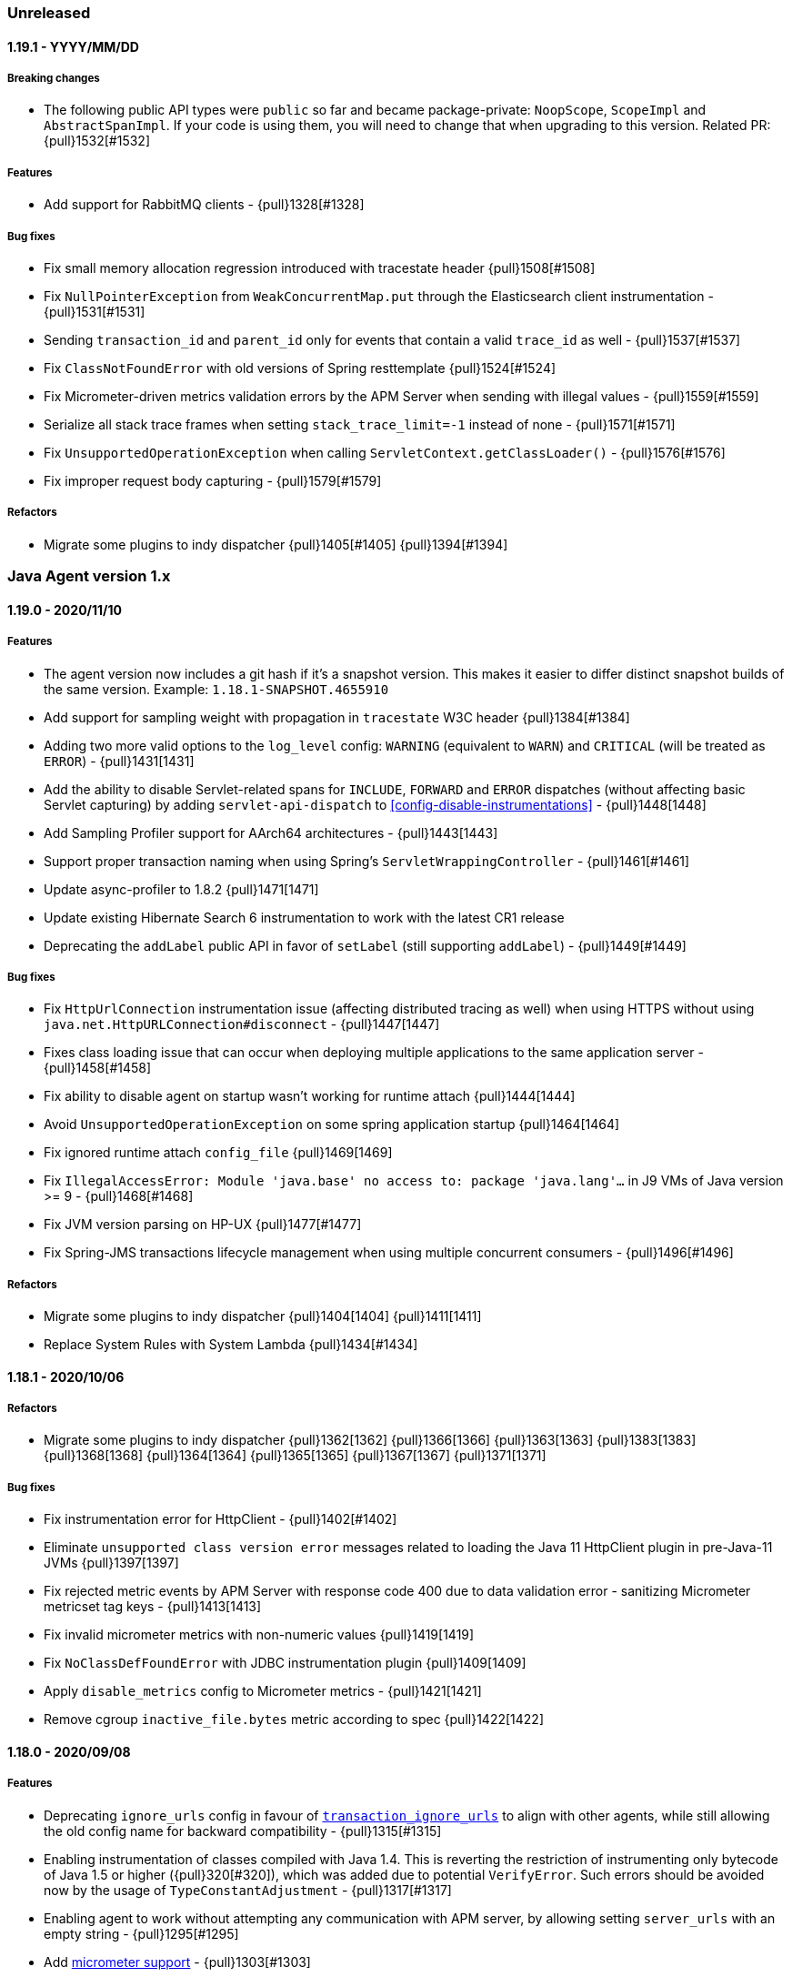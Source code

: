 ifdef::env-github[]
NOTE: Release notes are best read in our documentation at
https://www.elastic.co/guide/en/apm/agent/java/current/release-notes.html[elastic.co]
endif::[]

////
[[release-notes-x.x.x]]
==== x.x.x - YYYY/MM/DD

[float]
===== Breaking changes

[float]
===== Features
* Cool new feature: {pull}2526[#2526]

[float]
===== Bug fixes
////

=== Unreleased

[[release-notes-1.19.1]]
==== 1.19.1 - YYYY/MM/DD

[float]
===== Breaking changes
* The following public API types were `public` so far and became package-private: `NoopScope`, `ScopeImpl` and `AbstractSpanImpl`.
  If your code is using them, you will need to change that when upgrading to this version.
  Related PR: {pull}1532[#1532]

[float]
===== Features
* Add support for RabbitMQ clients - {pull}1328[#1328]

[float]
===== Bug fixes
* Fix small memory allocation regression introduced with tracestate header {pull}1508[#1508]
* Fix `NullPointerException` from `WeakConcurrentMap.put` through the Elasticsearch client instrumentation - {pull}1531[#1531]
* Sending `transaction_id` and `parent_id` only for events that contain a valid `trace_id` as well - {pull}1537[#1537]
* Fix `ClassNotFoundError` with old versions of Spring resttemplate {pull}1524[#1524]
* Fix Micrometer-driven metrics validation errors by the APM Server when sending with illegal values - {pull}1559[#1559]
* Serialize all stack trace frames when setting `stack_trace_limit=-1` instead of none - {pull}1571[#1571]
* Fix `UnsupportedOperationException` when calling `ServletContext.getClassLoader()` - {pull}1576[#1576]
* Fix improper request body capturing - {pull}1579[#1579]

[float]
===== Refactors
* Migrate some plugins to indy dispatcher {pull}1405[#1405] {pull}1394[#1394]

[[release-notes-1.x]]
=== Java Agent version 1.x

[[release-notes-1.19.0]]
==== 1.19.0 - 2020/11/10

[float]
===== Features
* The agent version now includes a git hash if it's a snapshot version.
  This makes it easier to differ distinct snapshot builds of the same version.
  Example: `1.18.1-SNAPSHOT.4655910`
* Add support for sampling weight with propagation in `tracestate` W3C header {pull}1384[#1384]
* Adding two more valid options to the `log_level` config: `WARNING` (equivalent to `WARN`) and `CRITICAL`
  (will be treated as `ERROR`) - {pull}1431[1431]
* Add the ability to disable Servlet-related spans for `INCLUDE`, `FORWARD` and `ERROR` dispatches (without affecting
  basic Servlet capturing) by adding `servlet-api-dispatch` to <<config-disable-instrumentations>> - {pull}1448[1448]
* Add Sampling Profiler support for AArch64 architectures - {pull}1443[1443]
* Support proper transaction naming when using Spring's `ServletWrappingController` - {pull}1461[#1461]
* Update async-profiler to 1.8.2 {pull}1471[1471]
* Update existing Hibernate Search 6 instrumentation to work with the latest CR1 release
* Deprecating the `addLabel` public API in favor of `setLabel` (still supporting `addLabel`) - {pull}1449[#1449]

[float]
===== Bug fixes
* Fix `HttpUrlConnection` instrumentation issue (affecting distributed tracing as well) when using HTTPS without using
  `java.net.HttpURLConnection#disconnect` - {pull}1447[1447]
* Fixes class loading issue that can occur when deploying multiple applications to the same application server - {pull}1458[#1458]
* Fix ability to disable agent on startup wasn't working for runtime attach {pull}1444[1444]
* Avoid `UnsupportedOperationException` on some spring application startup {pull}1464[1464]
* Fix ignored runtime attach `config_file` {pull}1469[1469]
* Fix `IllegalAccessError: Module 'java.base' no access to: package 'java.lang'...` in J9 VMs of Java version >= 9 -
  {pull}1468[#1468]
* Fix JVM version parsing on HP-UX {pull}1477[#1477]
* Fix Spring-JMS transactions lifecycle management when using multiple concurrent consumers - {pull}1496[#1496]

[float]
===== Refactors
* Migrate some plugins to indy dispatcher {pull}1404[1404] {pull}1411[1411]
* Replace System Rules with System Lambda {pull}1434[#1434]

[[release-notes-1.18.1]]
==== 1.18.1 - 2020/10/06

[float]
===== Refactors
* Migrate some plugins to indy dispatcher {pull}1362[1362] {pull}1366[1366] {pull}1363[1363] {pull}1383[1383] {pull}1368[1368] {pull}1364[1364] {pull}1365[1365] {pull}1367[1367] {pull}1371[1371]

[float]
===== Bug fixes
* Fix instrumentation error for HttpClient - {pull}1402[#1402]
* Eliminate `unsupported class version error` messages related to loading the Java 11 HttpClient plugin in pre-Java-11 JVMs {pull}1397[1397]
* Fix rejected metric events by APM Server with response code 400 due to data validation error - sanitizing Micrometer
metricset tag keys - {pull}1413[1413]
* Fix invalid micrometer metrics with non-numeric values {pull}1419[1419]
* Fix `NoClassDefFoundError` with JDBC instrumentation plugin {pull}1409[1409]
* Apply `disable_metrics` config to Micrometer metrics - {pull}1421[1421]
* Remove cgroup `inactive_file.bytes` metric according to spec {pull}1422[1422]

[[release-notes-1.18.0]]
==== 1.18.0 - 2020/09/08

[float]
===== Features
* Deprecating `ignore_urls` config in favour of <<config-transaction-ignore-urls, `transaction_ignore_urls`>> to align
  with other agents, while still allowing the old config name for backward compatibility - {pull}1315[#1315]
* Enabling instrumentation of classes compiled with Java 1.4. This is reverting the restriction of instrumenting only
  bytecode of Java 1.5 or higher ({pull}320[#320]), which was added due to potential `VerifyError`. Such errors should be
  avoided now by the usage of `TypeConstantAdjustment` - {pull}1317[#1317]
* Enabling agent to work without attempting any communication with APM server, by allowing setting `server_urls` with
  an empty string - {pull}1295[#1295]
* Add <<metrics-micrometer, micrometer support>> - {pull}1303[#1303]
* Add `profiling_inferred_spans_lib_directory` option to override the default temp directory used for exporting the async-profiler library.
  This is useful for server-hardened environments where `/tmp` is often configured with `noexec`, leading to `java.lang.UnsatisfiedLinkError` errors - {pull}1350[#1350]
* Create spans for Servlet dispatches to FORWARD, INCLUDE and ERROR - {pull}1212[#1212]
* Support JDK 11 HTTPClient - {pull}1307[#1307]
* Lazily create profiler temporary files {pull}1360[#1360]
* Convert the followings to Indy Plugins (see details in <<release-notes-1.18.0.rc1, 1.18.0-rc1 relase notes>>): gRPC,
  AsyncHttpClient, Apache HttpClient
* The agent now collects cgroup memory metrics (see details in <<metrics-cgroup,Metrics page>>)
* Update async-profiler to 1.8.1 {pull}1382[#1382]
* Runtime attach install option is promoted to 'beta' status (was experimental).

[float]
===== Bug fixes
* Fixes a `NoClassDefFoundError` in the JMS instrumentation of `MessageListener` - {pull}1287[#1287]
* Fix `/ by zero` error message when setting `server_urls` with an empty string - {pull}1295[#1295]
* Fix `ClassNotFoundException` or `ClassCastException` in some cases where special log4j configurations are used - {pull}1322[#1322]
* Fix `NumberFormatException` when using early access Java version - {pull}1325[#1325]
* Fix `service_name` config being ignored when set to the same auto-discovered default value - {pull}1324[#1324]
* Fix service name error when updating a web app on a Servlet container - {pull}1326[#1326]
* Fix remote attach 'jps' executable not found when 'java' binary is symlinked ot a JRE - {pull}1352[#1352]

[[release-notes-1.18.0.rc1]]
==== 1.18.0.RC1 - 2020/07/22

This release candidate adds some highly anticipated features:
It’s now possible to attach the agent at runtime in more cases than before.
Most notably, it enables runtime attachment on JBoss, WildFly, Glassfish/Payara,
and other OSGi runtimes such as Atlassian Jira and Confluence.

To make this and other significant features, such as https://github.com/elastic/apm-agent-java/issues/937[external plugins], possible,
we have implemented major changes to the architecture of the agent.
The agent now relies on the `invokedynamic` bytecode instruction to make plugin development easier, safer, and more efficient.
As early versions of Java 7 and Java 8 have unreliable support for invokedynamic,
we now require a minimum update level of 60 for Java 7 (7u60+) in addition to the existing minimum update level of 40 for Java 8 (8u40+).

We’re looking for users who would like to try this out to give feedback.
If we see that the `invokedynamic`-based approach (https://github.com/elastic/apm-agent-java/pull/1230[indy plugins]) works well, we can continue and migrate the rest of the plugins.
After the migration has completed, we can move forward with external plugins and remove the experimental label from runtime attachment.

If all works like in our testing, you would not see `NoClassDefFoundError` s anymore when, for example, trying to attach the agent at runtime to an OSGi container or a JBoss server.
Also, non-standard OSGi containers, such as Atlassian Jira and other technologies with restrictive class loading policies, such as MuleSoft ESB, will benefit from this change.

In the worst case, there might be JVM crashes due to `invokedynamic`-related JVM bugs.
However, we already disable the agent when attached to JVM versions that are known to be problematic.
Another potentially problematic area is that we now dynamically raise the bytecode version of instrumented classes to be at least bytecode version 51 (Java 7).
This is needed in order to be able to use the `invokedynamic` instruction.
This requires re-computation of stack map frames which makes instrumentation a bit slower.
We don't anticipate notable slowdowns unless you extensively (over-)use <<config-trace-methods, `trace_methods`>>.

[float]
===== Breaking changes
* Early Java 7 versions, prior to update 60, are not supported anymore.
  When trying to attach to a non-supported version, the agent will disable itself and not apply any instrumentations.

[float]
===== Features
* Experimental support for runtime attachment now also for OSGi containers, JBoss, and WildFly
* New mitigation of OSGi bootdelegation errors (`NoClassDefFoundError`).
  You can remove any `org.osgi.framework.bootdelegation` related configuration.
  This release also removes the configuration option `boot_delegation_packages`.
* Overhaul of the `ExecutorService` instrumentation that avoids `ClassCastException` issues - {pull}1206[#1206]
* Support for `ForkJoinPool` and `ScheduledExecutorService` (see <<supported-async-frameworks>>)
* Support for `ExecutorService#invokeAny` and `ExecutorService#invokeAll`
* Added support for `java.util.TimerTask` - {pull}1235[#1235]
* Add capturing of request body in Elasticsearch queries: `_msearch`, `_count`, `_msearch/template`, `_search/template`, `_rollup_search` - {pull}1222[#1222]
* Add <<config-enabled,`enabled`>> flag
* Add experimental support for Scala Futures
* The agent now collects heap memory pools metrics - {pull}1228[#1228]

[float]
===== Bug fixes
* Fixes error capturing for log4j2 loggers. Version 1.17.0 introduced a regression.
* Fixes `NullPointerException` related to JAX-RS and Quartz instrumentation - {pull}1249[#1249]
* Expanding k8s pod ID discovery to some formerly non-supported environments
* When `recording` is set to `false`, the agent will not send captured errors anymore.
* Fixes NPE in Dubbo instrumentation that occurs when the application is acting both as a provider and as a consumer - {pull}1260[#1260]
* Adding a delay by default what attaching the agent to Tomcat using the premain route to work around the JUL
  deadlock issue - {pull}1262[#1262]
* Fixes missing `jboss.as:*` MBeans on JBoss - {pull}1257[#1257]


[[release-notes-1.17.0]]
==== 1.17.0 - 2020/06/17

[float]
===== Features
* Log files are now rotated after they reach <<config-log-file-size>>.
There will always be one history file `${log_file}.1`.
* Add <<config-log-format-sout>> and <<config-log-format-file>> with the options `PLAIN_TEXT` and `JSON`.
The latter uses https://github.com/elastic/ecs-logging-java[ecs-logging-java] to format the logs.
* Exposing <<config-classes-excluded-from-instrumentation>> config - {pull}1187[#1187]
* Add support for naming transactions based on Grails controllers. Supports Grails 3+ - {pull}1171[#1171]
* Add support for the Apache/Alibaba Dubbo RPC framework
* Async Profiler version upgraded to 1.7.1, with a new debugging flag for the stack frame recovery mechanism - {pull}1173[#1173]

[float]
===== Bug fixes
* Fixes `IndexOutOfBoundsException` that can occur when profiler-inferred spans are enabled.
  This also makes the profiler more resilient by just removing the call tree related to the exception (which might be in an invalid state)
  as opposed to stopping the profiler when an exception occurs.
* Fix `NumberFormatException` when parsing Ingres/Actian JDBC connection strings - {pull}1198[#1198]
* Prevent agent from overriding JVM configured truststore when not using HTTPS for communication with APM server - {pull}1203[#1203]
* Fix `java.lang.IllegalStateException` with `jps` JVM when using continuous runtime attach - {pull}1205[1205]
* Fix agent trying to load log4j2 plugins from application - {pull}1214[1214]
* Fix memory leak in gRPC instrumentation plugin - {pull}1196[1196]
* Fix HTTPS connection failures when agent is configured to use HTTPS to communicate with APM server {pull}1209[1209]

[[release-notes-1.16.0]]
==== 1.16.0 - 2020/05/13

[float]
===== Features

* The log correlation feature now adds `error.id` to the MDC. See <<supported-logging-frameworks>> for details. - {pull}1050[#1050]
* Deprecating the `incubating` tag in favour of the `experimental` tag. This is not a breaking change, so former
<<config-disable-instrumentations,`disable_instrumentation`>> configuration containing the `incubating` tag will still be respected - {pull}1123[#1123]
* Add a `--without-emulated-attach` option for runtime attachment to allow disabling this feature as a workaround.
* Add workaround for JDK bug JDK-8236039 with TLS 1.3 {pull}1149[#1149]
* Add log level `OFF` to silence agent logging
* Adds <<config-span-min-duration,`span_min_duration`>> option to exclude fast executing spans.
  When set together with one of the more specific thresholds - `trace_methods_duration_threshold` or `profiling_inferred_spans_min_duration`,
  the higher threshold will determine which spans will be discarded.
* Automatically instrument quartz jobs from the quartz-jobs artifact {pull}1170[#1170]
* Perform re-parenting of regular spans to be a child of profiler-inferred spans. Requires APM Server and Kibana 7.8.0. {pull}1117[#1117]
* Upgrade Async Profiler version to 1.7.0

[float]
===== Bug fixes

* When Servlet-related Exceptions are handled through exception handlers that return a 200 status code, agent shouldn't override with 500 - {pull}1103[#1103]
* Exclude Quartz 1 from instrumentation to avoid
  `IncompatibleClassChangeError: Found class org.quartz.JobExecutionContext, but interface was expected` - {pull}1108[#1108]
* Fix breakdown metrics span sub-types {pull}1113[#1113]
* Fix flaky gRPC server instrumentation {pull}1122[#1122]
* Fix side effect of calling `Statement.getUpdateCount` more than once {pull}1139[#1139]
* Stop capturing JDBC affected rows count using `Statement.getUpdateCount` to prevent unreliable side-effects {pull}1147[#1147]
* Fix OpenTracing error tag handling (set transaction error result when tag value is `true`) {pull}1159[#1159]
* Due to a bug in the build we didn't include the gRPC plugin in the build so far
* `java.lang.ClassNotFoundException: Unable to load class 'jdk.internal...'` is thrown when tracing specific versions of Atlassian systems {pull}1168[#1168]
* Make sure spans are kept active during `AsyncHandler` methods in the `AsyncHttpClient`
* CPU and memory metrics are sometimes not reported properly when using IBM J9 {pull}1148[#1148]
* `NullPointerException` thrown by the agent on WebLogic {pull}1142[#1142]

[[release-notes-1.15.0]]
==== 1.15.0 - 2020/03/27

[float]
===== Breaking changes

* Ordering of configuration sources has slightly changed, please review <<configuration>>:
** `elasticapm.properties` file now has higher priority over java system properties and environment variables, +
This change allows to change dynamic options values at runtime by editing file, previously values set in java properties
or environment variables could not be overridden, even if they were dynamic.
* Renamed some configuration options related to the experimental profiler-inferred spans feature ({pull}1084[#1084]):
** `profiling_spans_enabled` -> `profiling_inferred_spans_enabled`
** `profiling_sampling_interval` -> `profiling_inferred_spans_sampling_interval`
** `profiling_spans_min_duration` -> `profiling_inferred_spans_min_duration`
** `profiling_included_classes` -> `profiling_inferred_spans_included_classes`
** `profiling_excluded_classes` -> `profiling_inferred_spans_excluded_classes`
** Removed `profiling_interval` and `profiling_duration` (both are fixed to 5s now)

[float]
===== Features

* Gracefully abort agent init when running on a known Java 8 buggy JVM {pull}1075[#1075].
* Add support for <<supported-databases, Redis Redisson client>>
* Makes <<config-instrument>>, <<config-trace-methods>>, and <<config-disable-instrumentations>> dynamic.
Note that changing these values at runtime can slow down the application temporarily.
* Do not instrument Servlet API before 3.0 {pull}1077[#1077]
* Add support for API keys for apm backend authentication {pull}1083[#1083]
* Add support for <<supported-rpc-frameworks, gRPC>> client & server instrumentation {pull}1019[#1019]
* Deprecating `active` configuration option in favor of `recording`.
  Setting `active` still works as it's now an alias for `recording`.

[float]
===== Bug fixes

* When JAX-RS-annotated method delegates to another JAX-RS-annotated method, transaction name should include method A - {pull}1062[#1062]
* Fixed bug that prevented an APM Error from being created when calling `org.slf4j.Logger#error` - {pull}1049[#1049]
* Wrong address in JDBC spans for Oracle, MySQL and MariaDB when multiple hosts are configured - {pull}1082[#1082]
* Document and re-order configuration priorities {pull}1087[#1087]
* Improve heuristic for `service_name` when not set through config {pull}1097[#1097]


[[release-notes-1.14.0]]
==== 1.14.0 - 2020/03/04

[float]
===== Features

* Support for the official https://www.w3.org/TR/trace-context[W3C] `traceparent` and `tracestate` headers. +
  The agent now accepts both the `elastic-apm-traceparent` and the official `traceparent` header.
By default, it sends both headers on outgoing requests, unless <<config-use-elastic-traceparent-header, `use_elastic_traceparent_header`>> is set to false.
* Creating spans for slow methods with the help of the sampling profiler https://github.com/jvm-profiling-tools/async-profiler[async-profiler].
This is a low-overhead way of seeing which methods make your transactions slow and a replacement for the `trace_methods` configuration option.
See <<supported-java-methods>> for more details
* Adding a Circuit Breaker to pause the agent when stress is detected on the system and resume when the stress is relieved.
See <<circuit-breaker>> and {pull}1040[#1040] for more info.
* `Span#captureException` and `Transaction#captureException` in public API return reported error id - {pull}1015[#1015]

[float]
===== Bug fixes

* java.lang.IllegalStateException: Cannot resolve type description for <com.another.commercial.apm.agent.Class> - {pull}1037[#1037]
* properly handle `java.sql.SQLException` for unsupported JDBC features {pull}[#1035] https://github.com/elastic/apm-agent-java/issues/1025[#1025]

[[release-notes-1.13.0]]
==== 1.13.0 - 2020/02/11

[float]
===== Features

* Add support for <<supported-databases, Redis Lettuce client>>
* Add `context.message.age.ms` field for JMS message receiving spans and transactions - {pull}970[#970]
* Instrument log4j2 Logger#error(String, Throwable) ({pull}919[#919]) Automatically captures exceptions when calling `logger.error("message", exception)`
* Add instrumentation for external process execution through `java.lang.Process` and Apache `commons-exec` - {pull}903[#903]
* Add `destination` fields to exit span contexts - {pull}976[#976]
* Removed `context.message.topic.name` field - {pull}993[#993]
* Add support for Kafka clients - {pull}981[#981]
* Add support for binary `traceparent` header format (see the https://github.com/elastic/apm/blob/master/docs/agent-development.md#Binary-Fields[spec]
for more details) - {pull}1009[#1009]
* Add support for log correlation for log4j and log4j2, even when not used in combination with slf4j.
  See <<supported-logging-frameworks>> for details.

[float]
===== Bug Fixes

* Fix parsing value of `trace_methods` configuration property {pull}930[#930]
* Workaround for `java.util.logging` deadlock {pull}965[#965]
* JMS should propagate traceparent header when transactions are not sampled {pull}999[#999]
* Spans are not closed if JDBC implementation does not support `getUpdateCount` {pull}1008[#1008]

[[release-notes-1.12.0]]
==== 1.12.0 - 2019/11/21

[float]
===== Features
* JMS Enhancements {pull}911[#911]:
** Add special handling for temporary queues/topics
** Capture message bodies of text Messages
*** Rely on the existing `ELASTIC_APM_CAPTURE_BODY` agent config option (off by default).
*** Send as `context.message.body`
*** Limit size to 10000 characters. If longer than this size, trim to 9999 and append with ellipsis
** Introduce the `ignore_message_queues` configuration to disable instrumentation (message tagging) for specific 
      queues/topics as suggested in {pull}710[#710]
** Capture predefined message headers and all properties
*** Rely on the existing `ELASTIC_APM_CAPTURE_HEADERS` agent config option.
*** Send as `context.message.headers`
*** Sanitize sensitive headers/properties based on the `sanitize_field_names` config option
* Added support for the MongoDB sync driver. See https://www.elastic.co/guide/en/apm/agent/java/master/supported-technologies-details.html#supported-databases[supported data stores].

[float]
===== Bug Fixes
* JDBC regression- `PreparedStatement#executeUpdate()` and `PreparedStatement#executeLargeUpdate()` are not traced {pull}918[#918]
* When systemd cgroup driver is used, the discovered Kubernetes pod UID contains "_" instead of "-" {pull}920[#920]
* DB2 jcc4 driver is not traced properly {pull}926[#926]

[[release-notes-1.11.0]]
==== 1.11.0 - 2019/10/31

[float]
===== Features
* Add the ability to configure a unique name for a JVM within a service through the
https://www.elastic.co/guide/en/apm/agent/java/master/config-core.html#config-service-node-name[`service_node_name`]
config option]
* Add ability to ignore some exceptions to be reported as errors https://www.elastic.co/guide/en/apm/agent/java/master/config-core.html#config-ignore-exceptions[ignore_exceptions]
* Applying new logic for JMS `javax.jms.MessageConsumer#receive` so that, instead of the transaction created for the 
   polling method itself (ie from `receive` start to end), the agent will create a transaction attempting to capture 
   the code executed during actual message handling.
   This logic is suitable for environments where polling APIs are invoked within dedicated polling threads.
   This polling transaction creation strategy can be reversed through a configuration option (`message_polling_transaction_strategy`) 
   that is not exposed in the properties file by default.  
* Send IP obtained through `javax.servlet.ServletRequest#getRemoteAddr()` in `context.request.socket.remote_address` 
   instead of parsing from headers {pull}889[#889]
* Added `ElasticApmAttacher.attach(String propertiesLocation)` to specify a custom properties location
* Logs message when `transaction_max_spans` has been exceeded {pull}849[#849]
* Report the number of affected rows by a SQL statement (UPDATE,DELETE,INSERT) in 'affected_rows' span attribute {pull}707[#707]
* Add https://www.elastic.co/guide/en/apm/agent/java/master/public-api.html#api-traced[`@Traced`] annotation which either creates a span or a transaction, depending on the context
* Report JMS destination as a span/transaction context field {pull}906[#906]
* Added https://www.elastic.co/guide/en/apm/agent/java/master/config-jmx.html#config-capture-jmx-metrics[`capture_jmx_metrics`] configuration option

[float]
===== Bug Fixes
* JMS creates polling transactions even when the API invocations return without a message
* Support registering MBeans which are added after agent startup

[[release-notes-1.10.0]]
==== 1.10.0 - 2019/09/30

[float]
===== Features
* Add ability to manually specify reported https://www.elastic.co/guide/en/apm/agent/java/master/config-core.html#config-hostname[hostname]
* Add support for https://www.elastic.co/guide/en/apm/agent/java/master/supported-technologies-details.html#supported-databases[Redis Jedis client]
* Add support for identifying target JVM to attach apm agent to using JVM property. See also the documentation of the https://www.elastic.co/guide/en/apm/agent/java/master/setup-attach-cli.html#setup-attach-cli-usage-list[`--include` and `--exclude` flags]
* Added https://www.elastic.co/guide/en/apm/agent/java/master/config-jmx.html#config-capture-jmx-metrics[`capture_jmx_metrics`] configuration option
* Improve servlet error capture {pull}812[#812]
  Among others, now also takes Spring MVC `@ExceptionHandler`s into account 
* Instrument Logger#error(String, Throwable) {pull}821[#821]
  Automatically captures exceptions when calling `logger.error("message", exception)`
* Easier log correlation with https://github.com/elastic/java-ecs-logging. See https://www.elastic.co/guide/en/apm/agent/java/master/log-correlation.html[docs].
* Avoid creating a temp agent file for each attachment {pull}859[#859]
* Instrument `View#render` instead of `DispatcherServlet#render` {pull}829[#829]
  This makes the transaction breakdown graph more useful. Instead of `dispatcher-servlet`, the graph now shows a type which is based on the view name, for example, `FreeMarker` or `Thymeleaf`.

[float]
===== Bug Fixes
* Error in log when setting https://www.elastic.co/guide/en/apm/agent/java/current/config-reporter.html#config-server-urls[server_urls] 
 to an empty string - `co.elastic.apm.agent.configuration.ApmServerConfigurationSource - Expected previousException not to be null`
* Avoid terminating the TCP connection to APM Server when polling for configuration updates {pull}823[#823]
 
[[release-notes-1.9.0]]
==== 1.9.0 - 2019/08/22

[float]
===== Features
* Upgrading supported OpenTracing version from 0.31 to 0.33
* Added annotation and meta-annotation matching support for `trace_methods`, for example:
** `public @java.inject.* org.example.*` (for annotation)
** `public @@javax.enterprise.context.NormalScope org.example.*` (for meta-annotation)
* The runtime attachment now also works when the `tools.jar` or the `jdk.attach` module is not available.
This means you don't need a full JDK installation - the JRE is sufficient.
This makes the runtime attachment work in more environments such as minimal Docker containers.
Note that the runtime attachment currently does not work for OSGi containers like those used in many application servers such as JBoss and WildFly.
See the https://www.elastic.co/guide/en/apm/agent/java/master/setup-attach-cli.html[documentation] for more information.
* Support for Hibernate Search

[float]
===== Bug Fixes
* A warning in logs saying APM server is not available when using 1.8 with APM server 6.x.
Due to that, agent 1.8.0 will silently ignore non-string labels, even if used with APM server of versions 6.7.x or 6.8.x that support such.
If APM server version is <6.7 or 7.0+, this should have no effect. Otherwise, upgrade the Java agent to 1.9.0+.
* `ApacheHttpAsyncClientInstrumentation` matching increases startup time considerably
* Log correlation feature is active when `active==false`
* Tomcat's memory leak prevention mechanism is causing a... memory leak. JDBC statement map is leaking in Tomcat if the application that first used it is undeployed/redeployed.
See https://discuss.elastic.co/t/elastic-apm-agent-jdbchelper-seems-to-use-a-lot-of-memory/195295[this related discussion].

[float]
==== Breaking Changes
* The `apm-agent-attach.jar` is not executable anymore.
Use `apm-agent-attach-standalone.jar` instead. 

[[release-notes-1.8.0]]
==== 1.8.0 - 2019/07/30

[float]
===== Features
* Added support for tracking https://www.elastic.co/guide/en/kibana/7.3/transactions.html[time spent by span type].
   Can be disabled by setting https://www.elastic.co/guide/en/apm/agent/java/current/config-core.html#config-breakdown-metrics[`breakdown_metrics`] to `false`. 
* Added support for https://www.elastic.co/guide/en/kibana/7.3/agent-configuration.html[central configuration].
   Can be disabled by setting https://www.elastic.co/guide/en/apm/agent/java/current/config-core.html#config-central-config[`central_config`] to `false`.
* Added support for Spring's JMS flavor - instrumenting `org.springframework.jms.listener.SessionAwareMessageListener`
* Added support to legacy ApacheHttpClient APIs (which adds support to Axis2 configured to use ApacheHttpClient)
* Added support for setting https://www.elastic.co/guide/en/apm/agent/java/1.x/config-reporter.html#config-server-urls[`server_urls`] dynamically via properties file {pull}723[#723]
* Added https://www.elastic.co/guide/en/apm/agent/java/current/config-core.html#config-config-file[`config_file`] option 
* Added option to use `@javax.ws.rs.Path` value as transaction name https://www.elastic.co/guide/en/apm/agent/java/current/config-jax-rs.html#config-use-jaxrs-path-as-transaction-name[`use_jaxrs_path_as_transaction_name`]
* Instrument quartz jobs https://www.elastic.co/guide/en/apm/agent/java/current/supported-technologies-details.html#supported-scheduling-frameworks[docs]
* SQL parsing improvements {pull}696[#696]
* Introduce priorities for transaction name {pull}748[#748].
   Now uses the path as transaction name if https://www.elastic.co/guide/en/apm/agent/java/current/config-http.html#config-use-path-as-transaction-name[`use_path_as_transaction_name`] is set to `true`
   rather than `ServletClass#doGet`.
   But if a name can be determined from a high level framework,
   like Spring MVC, that takes precedence.
   User-supplied names from the API always take precedence over any others.
* Use JSP path name as transaction name as opposed to the generated servlet class name {pull}751[#751]

[float]
===== Bug Fixes
* Some JMS Consumers and Producers are filtered due to class name filtering in instrumentation matching
* Jetty: When no display name is set and context path is "/" transaction service names will now correctly fall back to configured values
* JDBC's `executeBatch` is not traced
* Drops non-String labels when connected to APM Server < 6.7 to avoid validation errors {pull}687[#687]
* Parsing container ID in cloud foundry garden {pull}695[#695]
* Automatic instrumentation should not override manual results {pull}752[#752]

[float]
===== Breaking changes
* The log correlation feature does not add `span.id` to the MDC anymore but only `trace.id` and `transaction.id` {pull}742[#742].

[[release-notes-1.7.0]]
==== 1.7.0 - 2019/06/13

[float]
===== Features
* Added the `trace_methods_duration_threshold` config option. When using the `trace_methods` config option with wild cards,
this enables considerable reduction of overhead by limiting the number of spans captured and reported
(see more details in config documentation).
NOTE: Using wildcards is still not the recommended approach for the `trace_methods` feature.
* Add `Transaction#addCustomContext(String key, String|Number|boolean value)` to public API
* Added support for AsyncHttpClient 2.x
* Added https://www.elastic.co/guide/en/apm/agent/java/current/config-core.html#config-global-labels[`global_labels`] configuration option.
This requires APM Server 7.2+.
* Added basic support for JMS- distributed tracing for basic scenarios of `send`, `receive`, `receiveNoWait` and `onMessage`.
Both Queues and Topics are supported.
Async `send` APIs are not supported in this version. 
NOTE: This feature is currently marked as "experimental" and is disabled by default. In order to enable,
it is required to set the
https://www.elastic.co/guide/en/apm/agent/java/1.x/config-core.html#config-disable-instrumentations[`disable_instrumentations`] 
configuration property to an empty string.
* Improved OSGi support: added a configuration option for `bootdelegation` packages {pull}641[#641]
* Better span names for SQL spans. For example, `SELECT FROM user` instead of just `SELECT` {pull}633[#633]

[float]
===== Bug Fixes
* ClassCastException related to async instrumentation of Pilotfish Executor causing thread hang (applied workaround)
* NullPointerException when computing Servlet transaction name with null HTTP method name
* FileNotFoundException when trying to find implementation version of jar with encoded URL
* NullPointerException when closing Apache AsyncHttpClient request producer
* Fixes loading of `elasticapm.properties` for Spring Boot applications
* Fix startup error on WebLogic 12.2.1.2.0 {pull}649[#649]
* Disable metrics reporting and APM Server health check when active=false {pull}653[#653]

[[release-notes-1.6.1]]
==== 1.6.1 - 2019/04/26

[float]
===== Bug Fixes
* Fixes transaction name for non-sampled transactions https://github.com/elastic/apm-agent-java/issues/581[#581]
* Makes log_file option work again https://github.com/elastic/apm-agent-java/issues/594[#594]
* Async context propagation fixes
** Fixing some async mechanisms lifecycle issues https://github.com/elastic/apm-agent-java/issues/605[#605]
** Fixes exceptions when using WildFly managed executor services https://github.com/elastic/apm-agent-java/issues/589[#589]
** Exclude glassfish Executor which does not permit wrapped runnables https://github.com/elastic/apm-agent-java/issues/596[#596]
** Exclude DumbExecutor https://github.com/elastic/apm-agent-java/issues/598[#598]
* Fixes Manifest version reading error to support `jar:file` protocol https://github.com/elastic/apm-agent-java/issues/601[#601]
* Fixes transaction name for non-sampled transactions https://github.com/elastic/apm-agent-java/issues/597[#597]
* Fixes potential classloader deadlock by preloading `FileSystems.getDefault()` https://github.com/elastic/apm-agent-java/issues/603[#603]

[[release-notes-1.6.0]]
==== 1.6.0 - 2019/04/16

[float]
===== Related Announcements
* Java APM Agent became part of the Cloud Foundry Java Buildpack as of https://github.com/cloudfoundry/java-buildpack/releases/tag/v4.19[Release v4.19]
 
[float]
===== Features
* Support Apache HttpAsyncClient - span creation and cross-service trace context propagation
* Added the `jvm.thread.count` metric, indicating the number of live threads in the JVM (daemon and non-daemon) 
* Added support for WebLogic
* Added support for Spring `@Scheduled` and EJB `@Schedule` annotations - https://github.com/elastic/apm-agent-java/pull/569[#569]

[float]
===== Bug Fixes
* Avoid that the agent blocks server shutdown in case the APM Server is not available - https://github.com/elastic/apm-agent-java/pull/554[#554]
* Public API annotations improper retention prevents it from being used with Groovy - https://github.com/elastic/apm-agent-java/pull/567[#567]
* Eliminate side effects of class loading related to Instrumentation matching mechanism

[[release-notes-1.5.0]]
==== 1.5.0 - 2019/03/26

[float]
===== Potentially breaking changes
* If you didn't explicitly set the https://www.elastic.co/guide/en/apm/agent/java/master/config-core.html#config-service-name[`service_name`]
previously and you are dealing with a servlet-based application (including Spring Boot),
your `service_name` will change.
See the documentation for https://www.elastic.co/guide/en/apm/agent/java/master/config-core.html#config-service-name[`service_name`]
and the corresponding section in _Features_ for more information.
Note: this requires APM Server 7.0+. If using previous versions, nothing will change.

[float]
===== Features
* Added property `"allow_path_on_hierarchy"` to JAX-RS plugin, to lookup inherited usage of `@path`
* Support for number and boolean labels in the public API {pull}497[497].
This change also renames `tag` to `label` on the API level to be compliant with the https://github.com/elastic/ecs#-base-fields[Elastic Common Schema (ECS)].
The `addTag(String, String)` method is still supported but deprecated in favor of `addLabel(String, String)`.
As of version 7.x of the stack, labels will be stored under `labels` in Elasticsearch.
Previously, they were stored under `context.tags`.
* Support async queries made by Elasticsearch REST client 
* Added `setStartTimestamp(long epochMicros)` and `end(long epochMicros)` API methods to `Span` and `Transaction`,
allowing to set custom start and end timestamps.
* Auto-detection of the `service_name` based on the `<display-name>` element of the `web.xml` with a fallback to the servlet context path.
If you are using a spring-based application, the agent will use the setting for `spring.application.name` for its `service_name`.
See the documentation for https://www.elastic.co/guide/en/apm/agent/java/master/config-core.html#config-service-name[`service_name`]
for more information.
Note: this requires APM Server 7.0+. If using previous versions, nothing will change.
* Previously, enabling https://www.elastic.co/guide/en/apm/agent/java/master/config-core.html#config-capture-body[`capture_body`] could only capture form parameters.
Now it supports all UTF-8 encoded plain-text content types.
The option https://www.elastic.co/guide/en/apm/agent/java/master/config-http.html#config-capture-body-content-types[`capture_body_content_types`]
controls which `Content-Type`s should be captured.
* Support async calls made by OkHttp client (`Call#enqueue`)
* Added support for providing config options on agent attach.
** CLI example: `--config server_urls=http://localhost:8200,http://localhost:8201`
** API example: `ElasticApmAttacher.attach(Map.of("server_urls", "http://localhost:8200,http://localhost:8201"));`

[float]
===== Bug Fixes
* Logging integration through MDC is not working properly - https://github.com/elastic/apm-agent-java/issues/499[#499]
* ClassCastException with adoptopenjdk/openjdk11-openj9 - https://github.com/elastic/apm-agent-java/issues/505[#505]
* Span count limitation is not working properly - reported https://discuss.elastic.co/t/kibana-apm-not-showing-spans-which-are-visible-in-discover-too-many-spans/171690[in our forum]
* Java agent causes Exceptions in Alfresco cluster environment due to failure in the instrumentation of Hazelcast `Executor`s - reported https://discuss.elastic.co/t/cant-run-apm-java-agent-in-alfresco-cluster-environment/172962[in our forum]

[[release-notes-1.4.0]]
==== 1.4.0 - 2019/02/14

[float]
===== Features
* Added support for sync calls of OkHttp client
* Added support for context propagation for `java.util.concurrent.ExecutorService`s
* The `trace_methods` configuration now allows to omit the method matcher.
   Example: `com.example.*` traces all classes and methods within the `com.example` package and sub-packages.
* Added support for JSF. Tested on WildFly, WebSphere Liberty and Payara with embedded JSF implementation and on Tomcat and Jetty with
 MyFaces 2.2 and 2.3
* Introduces a new configuration option `disable_metrics` which disables the collection of metrics via a wildcard expression.
* Support for HttpUrlConnection
* Adds `subtype` and `action` to spans. This replaces former typing mechanism where type, subtype and action were all set through
   the type in an hierarchical dotted-syntax. In order to support existing API usages, dotted types are parsed into subtype and action, 
   however `Span.createSpan` and `Span.setType` are deprecated starting this version. Instead, type-less spans can be created using the new 
   `Span.startSpan` API and typed spans can be created using the new `Span.startSpan(String type, String subtype, String action)` API
* Support for JBoss EAP 6.4, 7.0, 7.1 and 7.2
* Improved startup times
* Support for SOAP (JAX-WS).
   SOAP client create spans and propagate context.
   Transactions are created for `@WebService` classes and `@WebMethod` methods.  

[float]
===== Bug Fixes
* Fixes a failure in BitBucket when agent deployed https://github.com/elastic/apm-agent-java/issues/349[#349]
* Fixes increased CPU consumption https://github.com/elastic/apm-agent-java/issues/453[#453] and https://github.com/elastic/apm-agent-java/issues/443[#443]
* Fixed some OpenTracing bridge functionalities that were not working when auto-instrumentation is disabled
* Fixed an error occurring when ending an OpenTracing span before deactivating
* Sending proper `null` for metrics that have a NaN value
* Fixes JVM crash with Java 7 https://github.com/elastic/apm-agent-java/issues/458[#458]
* Fixes an application deployment failure when using EclipseLink and `trace_methods` configuration https://github.com/elastic/apm-agent-java/issues/474[#474]

[[release-notes-1.3.0]]
==== 1.3.0 - 2019/01/10

[float]
===== Features
* The agent now collects system and JVM metrics https://github.com/elastic/apm-agent-java/pull/360[#360]
* Add API methods `ElasticApm#startTransactionWithRemoteParent` and `Span#injectTraceHeaders` to allow for manual context propagation https://github.com/elastic/apm-agent-java/pull/396[#396].
* Added `trace_methods` configuration option which lets you define which methods in your project or 3rd party libraries should be traced.
   To create spans for all `public` methods of classes whose name ends in `Service` which are in a sub-package of `org.example.services` use this matcher:
   `public org.example.services.*.*Service#*` https://github.com/elastic/apm-agent-java/pull/398[#398]
* Added span for `DispatcherServlet#render` https://github.com/elastic/apm-agent-java/pull/409[#409].
* Flush reporter on shutdown to make sure all recorded Spans are sent to the server before the program exits https://github.com/elastic/apm-agent-java/pull/397[#397]
* Adds Kubernetes https://github.com/elastic/apm-agent-java/issues/383[#383] and Docker metadata to, enabling correlation with the Kibana Infra UI.
* Improved error handling of the Servlet Async API https://github.com/elastic/apm-agent-java/issues/399[#399]
* Support async API’s used with AsyncContext.start https://github.com/elastic/apm-agent-java/issues/388[#388]

[float]
===== Bug Fixes
* Fixing a potential memory leak when there is no connection with APM server
* Fixes NoSuchMethodError CharBuffer.flip() which occurs when using the Elasticsearch RestClient and Java 7 or 8 https://github.com/elastic/apm-agent-java/pull/401[#401]

 
[[release-notes-1.2.0]]
==== 1.2.0 - 2018/12/19

[float]
===== Features
* Added `capture_headers` configuration option.
   Set to `false` to disable capturing request and response headers.
   This will reduce the allocation rate of the agent and can save you network bandwidth and disk space.
* Makes the API methods `addTag`, `setName`, `setType`, `setUser` and `setResult` fluent, so that calls can be chained. 

[float]
===== Bug Fixes
* Catch all errors thrown within agent injected code
* Enable public APIs and OpenTracing bridge to work properly in OSGi systems, fixes https://github.com/elastic/apm-agent-java/issues/362[this WildFly issue]
* Remove module-info.java to enable agent working on early Tomcat 8.5 versions
* Fix https://github.com/elastic/apm-agent-java/issues/371[async Servlet API issue]

[[release-notes-1.1.0]]
==== 1.1.0 - 2018/11/28

[float]
===== Features
* Some memory allocation improvements
* Enabling bootdelegation for agent classes in Atlassian OSGI systems

[float]
===== Bug Fixes
* Update dsl-json which fixes a memory leak.
 See https://github.com/ngs-doo/dsl-json/pull/102[ngs-doo/dsl-json#102] for details. 
* Avoid `VerifyError`s by non instrumenting classes compiled for Java 4 or earlier
* Enable APM Server URL configuration with path (fixes #339)
* Reverse `system.hostname` and `system.platform` order sent to APM server

[[release-notes-1.0.1]]
==== 1.0.1 - 2018/11/15

[float]
===== Bug Fixes
* Fixes NoSuchMethodError CharBuffer.flip() which occurs when using the Elasticsearch RestClient and Java 7 or 8 {pull}313[#313]

[[release-notes-1.0.0]]
==== 1.0.0 - 2018/11/14

[float]
===== Breaking changes
* Remove intake v1 support. This version requires APM Server 6.5.0+ which supports the intake api v2.
   Until the time the APM Server 6.5.0 is officially released,
   you can test with docker by pulling the APM Server image via
   `docker pull docker.elastic.co/apm/apm-server:6.5.0-SNAPSHOT`. 

[float]
===== Features
* Adds `@CaptureTransaction` and `@CaptureSpan` annotations which let you declaratively add custom transactions and spans.
   Note that it is required to configure the `application_packages` for this to work.
   See the https://www.elastic.co/guide/en/apm/agent/java/master/public-api.html#api-annotation[documentation] for more information.
* The public API now supports to activate a span on the current thread.
   This makes the span available via `ElasticApm#currentSpan()`
   Refer to the https://www.elastic.co/guide/en/apm/agent/java/master/public-api.html#api-span-activate[documentation] for more details.
* Capturing of Elasticsearch RestClient 5.0.2+ calls.
   Currently, the `*Async` methods are not supported, only their synchronous counterparts.
* Added API methods to enable correlating the spans created from the JavaScrip Real User Monitoring agent with the Java agent transaction.
   More information can be found in the https://www.elastic.co/guide/en/apm/agent/java/master/public-api.html#api-ensure-parent-id[documentation].
* Added `Transaction.isSampled()` and `Span.isSampled()` methods to the public API
* Added `Transaction#setResult` to the public API {pull}293[#293]

[float]
===== Bug Fixes
* Fix for situations where status code is reported as `200`, even though it actually was `500` {pull}225[#225]
* Capturing the username now properly works when using Spring security {pull}183[#183]

[[release-notes-1.0.0.rc1]]
==== 1.0.0.RC1 - 2018/11/06

[float]
===== Breaking changes
* Remove intake v1 support. This version requires APM Server 6.5.0+ which supports the intake api v2.
   Until the time the APM Server 6.5.0 is officially released,
   you can test with docker by pulling the APM Server image via
   `docker pull docker.elastic.co/apm/apm-server:6.5.0-SNAPSHOT`.
* Wildcard patterns are case insensitive by default. Prepend `(?-i)` to make the matching case sensitive.

[float]
===== Features
* Support for Distributed Tracing
* Adds `@CaptureTransaction` and `@CaptureSpan` annotations which let you declaratively add custom transactions and spans.
   Note that it is required to configure the `application_packages` for this to work.
   See the https://www.elastic.co/guide/en/apm/agent/java/master/public-api.html#api-annotation[documentation] for more information.
* The public API now supports to activate a span on the current thread.
   This makes the span available via `ElasticApm#currentSpan()`
   Refer to the https://www.elastic.co/guide/en/apm/agent/java/master/public-api.html#api-span-activate[documentation] for more details.
* Capturing of Elasticsearch RestClient 5.0.2+ calls.
   Currently, the `*Async` methods are not supported, only their synchronous counterparts.
* Added API methods to enable correlating the spans created from the JavaScrip Real User Monitoring agent with the Java agent transaction.
   More information can be found in the https://www.elastic.co/guide/en/apm/agent/java/master/public-api.html#api-ensure-parent-id[documentation].
* Microsecond accurate timestamps {pull}261[#261]
* Support for JAX-RS annotations.
Transactions are named based on your resources (`ResourceClass#resourceMethod`).

[float]
===== Bug Fixes
* Fix for situations where status code is reported as `200`, even though it actually was `500` {pull}225[#225]

[[release-notes-0.8.x]]
=== Java Agent version 0.8.x

[[release-notes-0.8.0]]
==== 0.8.0

[float]
===== Breaking changes
* Wildcard patterns are case insensitive by default. Prepend `(?-i)` to make the matching case sensitive.

[float]
===== Features
* Wildcard patterns are now not limited to only one wildcard in the middle and can be arbitrarily complex now.
   Example: `*foo*bar*baz`.
* Support for JAX-RS annotations.
   Transactions are named based on your resources (`ResourceClass#resourceMethod`).

[[release-notes-0.7.x]]
=== Java Agent version 0.7.x

[[release-notes-0.7.1]]
==== 0.7.1 - 2018/10/24

[float]
===== Bug Fixes
* Avoid recycling transactions twice {pull}178[#178]

[[release-notes-0.7.0]]
==== 0.7.0 - 2018/09/12

[float]
===== Breaking changes
* Removed `ElasticApm.startSpan`. Spans can now only be created from their transactions via `Transaction#createSpan`.
* `ElasticApm.startTransaction` and `Transaction#createSpan` don't activate the transaction and spans
   and are thus not available via `ElasticApm.activeTransaction` and `ElasticApm.activeSpan`.

[float]
===== Features
* Public API
** Add `Span#captureException` and `Transaction#captureException` to public API.
      `ElasticApm.captureException` is deprecated now. Use `ElasticApm.currentSpan().captureException(exception)` instead.
** Added `Transaction.getId` and `Span.getId` methods 
* Added support for async servlet requests
* Added support for Payara/Glassfish
* Incubating support for Apache HttpClient
* Support for Spring RestTemplate
* Added configuration options `use_path_as_transaction_name` and `url_groups`,
   which allow to use the URL path as the transaction name.
   As that could contain path parameters, like `/user/$userId` however,
   You can set the `url_groups` option to define a wildcard pattern, like `/user/*`,
   to group those paths together.
   This is especially helpful when using an unsupported Servlet API-based framework. 
* Support duration suffixes (`ms`, `s` and `m`) for duration configuration options.
   Not using the duration suffix logs out a deprecation warning and will not be supported in future versions.
* Add ability to add multiple APM server URLs, which enables client-side load balancing.
   The configuration option `server_url` has been renamed to `server_urls` to reflect this change.
   However, `server_url` still works for backwards compatibility.
* The configuration option `service_name` is now optional.
   It defaults to the main class name,
   the name of the executed jar file (removing the version number),
   or the application server name (for example `tomcat-application`).
   In a lot of cases,
   you will still want to set the `service_name` explicitly.
   But it helps getting started and seeing data easier,
   as there are no required configuration options anymore.
   In the future we will most likely determine more useful application names for Servlet API-based applications.
